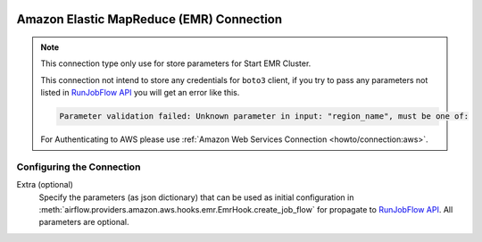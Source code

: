  .. Licensed to the Apache Software Foundation (ASF) under one
    or more contributor license agreements.  See the NOTICE file
    distributed with this work for additional information
    regarding copyright ownership.  The ASF licenses this file
    to you under the Apache License, Version 2.0 (the
    "License"); you may not use this file except in compliance
    with the License.  You may obtain a copy of the License at

 ..   http://www.apache.org/licenses/LICENSE-2.0

 .. Unless required by applicable law or agreed to in writing,
    software distributed under the License is distributed on an
    "AS IS" BASIS, WITHOUT WARRANTIES OR CONDITIONS OF ANY
    KIND, either express or implied.  See the License for the
    specific language governing permissions and limitations
    under the License.

.. _howto/connection:emr:

Amazon Elastic MapReduce (EMR) Connection
=========================================

.. note::
  This connection type only use for store parameters for Start EMR Cluster.

  This connection not intend to store any credentials for ``boto3`` client, if you try to pass any
  parameters not listed in `RunJobFlow API <https://docs.aws.amazon.com/emr/latest/APIReference/API_RunJobFlow.html>`_
  you will get an error like this.

  .. code-block:: text

      Parameter validation failed: Unknown parameter in input: "region_name", must be one of:

  For Authenticating to AWS please use :ref:`Amazon Web Services Connection <howto/connection:aws>`.

Configuring the Connection
--------------------------

Extra (optional)
    Specify the parameters (as json dictionary) that can be used as initial configuration
    in :meth:`airflow.providers.amazon.aws.hooks.emr.EmrHook.create_job_flow` for propagate to
    `RunJobFlow API <https://docs.aws.amazon.com/emr/latest/APIReference/API_RunJobFlow.html>`_.
    All parameters are optional.
